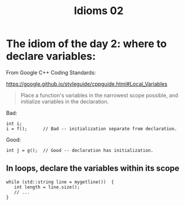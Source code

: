 #+STARTUP: showall
#+STARTUP: lognotestate
#+TAGS:
#+SEQ_TODO: TODO STARTED DONE DEFERRED CANCELLED | WAITING DELEGATED APPT
#+DRAWERS: HIDDEN STATE
#+TITLE: Idioms 02
#+CATEGORY: 
#+PROPERTY: header-args: lang           :varname value
#+PROPERTY: header-args:sqlite          :db /path/to/db  :colnames yes
#+PROPERTY: header-args:C++             :results output :flags -std=c++14 -Wall --pedantic -Werror
#+PROPERTY: header-args:R               :results output  :colnames yes



* The idiom of the day 2: where to declare variables:

From Google C++ Coding Standards:

https://google.github.io/styleguide/cppguide.html#Local_Variables


#+BEGIN_QUOTE
Place a function's variables in the narrowest scope possible, 
and initialize variables in the declaration.
#+END_QUOTE


Bad:

#+BEGIN_SRC C++
int i;
i = f();      // Bad -- initialization separate from declaration.
#+END_SRC


Good:

#+BEGIN_SRC C++
int j = g();  // Good -- declaration has initialization.
#+END_SRC

** In loops, declare the variables within its scope

#+BEGIN_SRC C++
while (std::string line = mygetline())  {
   int length = line.size();
   // ...
}
#+END_SRC

